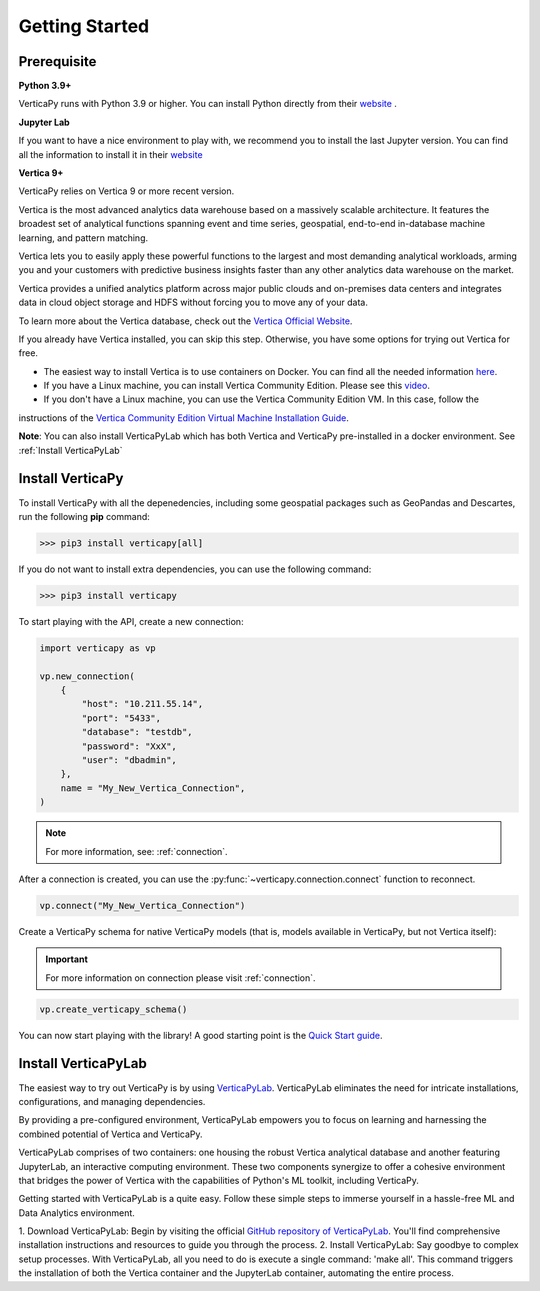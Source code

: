 .. _getting_started:

=================
Getting Started
=================

.. raw:: html

   <div style="text-align: center;">
     <a href="../../..">
       <img src="_static/vp_logo.png" alt="Clickable Image" style="width: 20%;">
     </a>
   </div>
.. raw:: html

    <div style="text-align: center; font-size: 26px; font-family: 'Inter', sans-serif; padding-top: 10px;">
        VerticaPy
    </div>
    <div style="text-align: center; font-size: 18px; font-weight: bold;">
      Python API for Vertica Data Science at Scale
    </div>


Prerequisite
-------------

**Python 3.9+**


VerticaPy runs with Python 3.9 or higher. You can install Python directly from their `website <https://www.python.org/downloads>`_ .


**Jupyter Lab**

If you want to have a nice environment to play with, we recommend you to install the last Jupyter version. You can find all the information to install it in their `website
<https://jupyter.org/install>`_

**Vertica 9+**

VerticaPy relies on Vertica 9 or more recent version.

Vertica is the most advanced analytics data warehouse based on a massively scalable architecture. 
It features the broadest set of analytical functions spanning event and time series, geospatial, end-to-end in-database machine learning, and pattern matching. 

Vertica lets you to easily apply these powerful functions to the largest and most demanding analytical workloads, 
arming you and your customers with predictive business insights faster than any other analytics data warehouse on the market.

Vertica provides a unified analytics platform across major public clouds and on-premises data centers and integrates data in cloud object storage and 
HDFS without forcing you to move any of your data.

To learn more about the Vertica database, check out the `Vertica Official Website <https://www.vertica.com/about/>`_.

If you already have Vertica installed, you can skip this step. Otherwise, you have some options for trying out Vertica for free.

- The easiest way to install Vertica is to use containers on Docker. You can find all the needed information `here <https://hub.docker.com/r/vertica/vertica-k8s>`_.
- If you have a Linux machine, you can install Vertica Community Edition. Please see this `video <https://www.youtube.com/watch?v=D5SbzVVR_Ps&ab_channel=MicroFocusisnowOpenText>`_.
- If you don't have a Linux machine, you can use the Vertica Community Edition VM. In this case, follow the 
instructions of the `Vertica Community Edition Virtual Machine Installation Guide <https://www.vertica.com/docs/VMs/Vertica_CE_VM_Download_and_Startup_Instructions.pdf>`_.

**Note**: You can also install VerticaPyLab which has both Vertica and VerticaPy pre-installed in a docker environment. See :ref:`Install VerticaPyLab`

Install VerticaPy
------------------

To install VerticaPy with all the depenedencies, including some geospatial packages such as GeoPandas and Descartes, run the following **pip** command:

>>> pip3 install verticapy[all]

If you do not want to install extra dependencies, you can use the following command:

>>> pip3 install verticapy

To start playing with the API, create a new connection:

.. code-block:: python

    import verticapy as vp

    vp.new_connection(
        {
            "host": "10.211.55.14", 
            "port": "5433", 
            "database": "testdb", 
            "password": "XxX", 
            "user": "dbadmin",
        },
        name = "My_New_Vertica_Connection",
    )

.. note::

    For more information, see: :ref:`connection`.

After a connection is created, you can use the :py:func:`~verticapy.connection.connect` function to reconnect.

.. code-block:: python

    vp.connect("My_New_Vertica_Connection")

Create a VerticaPy schema for native VerticaPy models (that is, models available in VerticaPy, but not Vertica itself):

.. important::

  For more information on connection please visit :ref:`connection`.

.. code-block:: python

    vp.create_verticapy_schema()


You can now start playing with the library! A good starting point is the `Quick Start guide <https://github.com/vertica/VerticaPy#quickstart>`_.


Install VerticaPyLab
---------------------

The easiest way to try out VerticaPy is by using `VerticaPyLab <https://github.com/vertica/VerticaPyLab>`_. VerticaPyLab eliminates the need for intricate installations, configurations, 
and managing dependencies. 

By providing a pre-configured environment, VerticaPyLab empowers you to focus on learning and harnessing the combined potential of Vertica and VerticaPy.

VerticaPyLab comprises of two containers: one housing the robust Vertica analytical database and another featuring JupyterLab, an interactive computing environment. 
These two components synergize to offer a cohesive environment that bridges the power of Vertica with the capabilities of Python's ML toolkit, including VerticaPy.

.. image:: ../../docs/source/_static/verticapylab.png
   :width: 80%
   :align: center

Getting started with VerticaPyLab is a quite easy. Follow these simple steps to immerse yourself in a hassle-free ML and Data Analytics environment.

1.	Download VerticaPyLab: Begin by visiting the official `GitHub repository of VerticaPyLab <https://github.com/vertica/VerticaPyLab>`_. 
You'll find comprehensive installation instructions and resources to guide you through the process.
2.	Install VerticaPyLab: Say goodbye to complex setup processes. With VerticaPyLab, all you need to do is execute a single command: 'make all'. 
This command triggers the installation of both the Vertica container and the JupyterLab container, automating the entire process.
